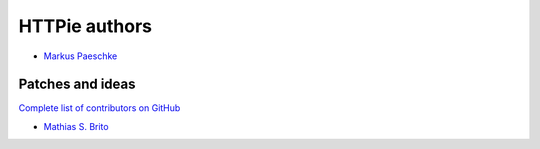 ==============
HTTPie authors
==============

* `Markus Paeschke <https://github.com/neoklosch>`_


Patches and ideas
-----------------

`Complete list of contributors on GitHub <https://github.com/neoklosch/motey/graphs/contributors>`_

* `Mathias S. Brito <https://github.com/mathiasbrito>`_

